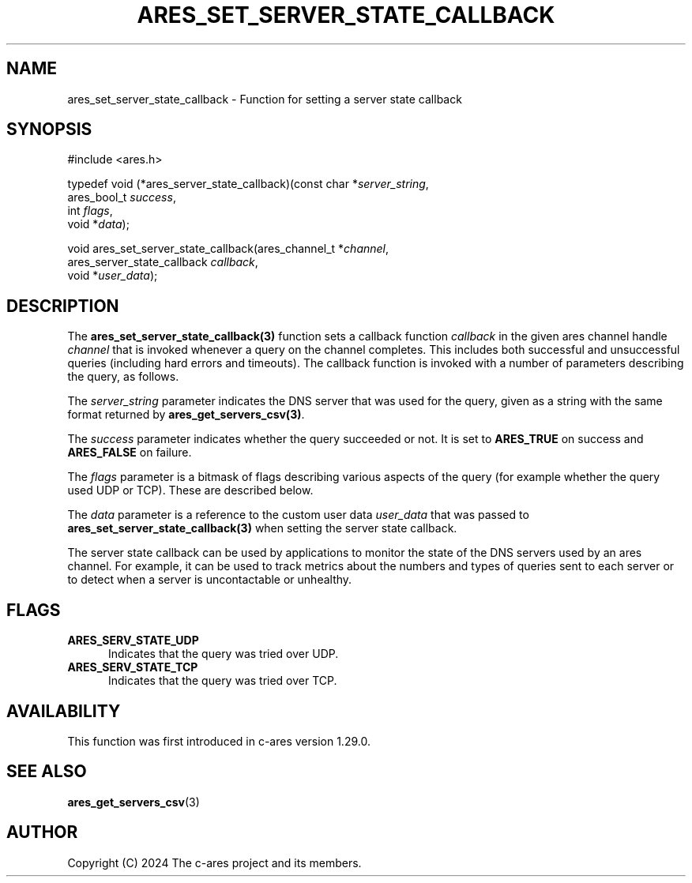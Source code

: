 .\"
.\" SPDX-License-Identifier: MIT
.\"
.TH ARES_SET_SERVER_STATE_CALLBACK 3 "26 Apr 2024"
.SH NAME
ares_set_server_state_callback \- Function for setting a server state callback
.SH SYNOPSIS
.nf
#include <ares.h>

typedef void (*ares_server_state_callback)(const char *\fIserver_string\fP,
                                           ares_bool_t \fIsuccess\fP,
                                           int \fIflags\fP,
                                           void *\fIdata\fP);

void ares_set_server_state_callback(ares_channel_t *\fIchannel\fP,
                                    ares_server_state_callback \fIcallback\fP,
                                    void *\fIuser_data\fP);
.fi

.SH DESCRIPTION
The \fBares_set_server_state_callback(3)\fP function sets a callback function
\fIcallback\fP in the given ares channel handle \fIchannel\fP that is invoked
whenever a query on the channel completes. This includes both successful and
unsuccessful queries (including hard errors and timeouts). The callback
function is invoked with a number of parameters describing the query, as
follows.

The \fIserver_string\fP parameter indicates the DNS server that was used for
the query, given as a string with the same format returned by
\fBares_get_servers_csv(3)\fP.

The \fIsuccess\fP parameter indicates whether the query succeeded or not. It is
set to \fBARES_TRUE\fP on success and \fBARES_FALSE\fP on failure.

The \fIflags\fP parameter is a bitmask of flags describing various aspects of
the query (for example whether the query used UDP or TCP). These are described
below.

The \fIdata\fP parameter is a reference to the custom user data \fIuser_data\fP
that was passed to \fBares_set_server_state_callback(3)\fP when setting the
server state callback.

The server state callback can be used by applications to monitor the state of
the DNS servers used by an ares channel. For example, it can be used to track
metrics about the numbers and types of queries sent to each server or to
detect when a server is uncontactable or unhealthy.

.SH FLAGS
.TP 5
.B ARES_SERV_STATE_UDP
Indicates that the query was tried over UDP.
.TP 5
.B ARES_SERV_STATE_TCP
Indicates that the query was tried over TCP.

.SH AVAILABILITY
This function was first introduced in c-ares version 1.29.0.

.SH SEE ALSO
.BR ares_get_servers_csv (3)

.SH AUTHOR
Copyright (C) 2024 The c-ares project and its members.
